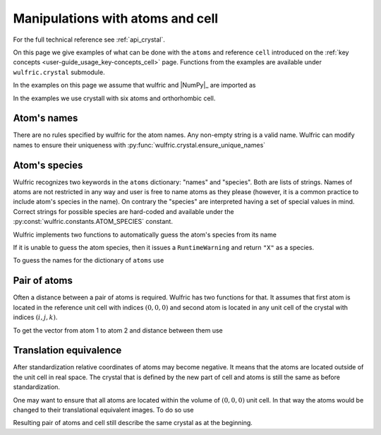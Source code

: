 .. _user-guide_usage_crystal:

*********************************
Manipulations with atoms and cell
*********************************


For the full technical reference see :ref:`api_crystal`.

On this page we give examples of what can be done with the ``atoms`` and reference ``cell``
introduced on the :ref:`key concepts <user-guide_usage_key-concepts_cell>` page. Functions
from the examples are available under ``wulfric.crystal`` submodule.

In the examples on this page we assume that wulfric and |NumPy|_ are imported as

.. doctest::

  >>> import numpy as np
  >>> import wulfric as wulf

In the examples we use crystall with six atoms and orthorhombic cell.

.. doctest::

  >>> cell = np.array([
  ...     [0.000000, 4.744935, 0.000000],
  ...     [3.553350, 0.000000, 0.000000],
  ...     [0.000000, 0.000000, 8.760497],
  ... ])
  >>> atoms = {
  ...     "names": ["Cr1", "Br1", "S1", "Cr2", "Br2", "S2"],
  ...     "positions": np.array([
  ...         [0.000000, -0.500000,  0.882382],
  ...         [0.000000, 0.000000,  0.677322],
  ...         [-0.500000, -0.500000,  0.935321],
  ...         [0.500000, 0.000000,  0.117618],
  ...         [0.500000, 0.500000,  0.322678],
  ...         [0.000000, 0.000000,  0.064679],
  ...     ]),
  ... }

Atom's names
============

There are no rules specified by wulfric for the atom names. Any non-empty string is a
valid name. Wulfric can modify names to ensure their uniqueness with
:py:func:`wulfric.crystal.ensure_unique_names`

.. doctest::

  >>> import wulfric as wulf
  >>> atoms1 = {"names" : ["Cr1", "Cr2", "Br", "Br", "S", "S"]}
  >>> # Default strategy is "all"
  >>> wulf.crystal.ensure_unique_names(atoms1)
  >>> atoms1
  {'names': ['Cr11', 'Cr22', 'Br3', 'Br4', 'S5', 'S6']}
  >>> atoms1 = {"names" : ["Cr1", "Cr2", "Br", "Br", "S", "S"]}
  >>> wulf.crystal.ensure_unique_names(atoms1, strategy="repeated-only")
  >>> atoms1
  {'names': ['Cr1', 'Cr2', 'Br1', 'Br2', 'S1', 'S2']}

Atom's species
==============

Wulfric recognizes two keywords in the ``atoms`` dictionary: "names" and "species".
Both are lists of strings. Names of atoms are not restricted in any way and user is free
to name atoms as they please (however, it is a common practice to include atom's species
in the name). On contrary the "species" are interpreted having a set of special values in
mind. Correct strings for possible species are hard-coded and available under the
:py:const:`wulfric.constants.ATOM_SPECIES` constant.

Wulfric implements two functions to automatically guess the atom's species from its name

.. doctest::

  >>> wulf.crystal.get_atom_species("Cr1")
  'Cr'

If it is unable to guess the atom species, then it issues a ``RuntimeWarning`` and return
``"X"`` as a species.

.. doctest::

  >>> wulf.crystal.get_atom_species("124")
  ...
  'X'
  >>> # It is possible to raise an error instead of the warning
  wulf.crystal.get_atom_species("124", raise_on_fail=True)
  ...
  wulfric._exceptions.FailedToDeduceAtomSpecies: Tried to deduce name from '124'. Failed.

To guess the names for the dictionary of ``atoms`` use

.. doctest::

  >>> # Note: this function modifies the dictionary on which it is called
  >>> wulf.crystal.populate_atom_species(atoms)
  >>> atoms["species"]
  ['Cr', 'Br', 'S', 'Cr', 'Br', 'S']

Pair of atoms
=============

Often a distance between a pair of atoms is required. Wulfric has two functions for that.
It assumes that first atom is located in the reference unit cell with indices
:math:`(0, 0, 0)` and second atom is located in any unit cell of the crystal with indices
:math:`(i, j, k)`.

To get the vector from atom 1 to atom 2 and distance between them use

.. doctest::

  >>> wulf.crystal.get_vector(cell, atoms, atom1=0, atom2=0, R=(0,1,0))
  array([3.55335, 0.     , 0.     ])
  >>> wulf.crystal.get_distance(cell, atoms, atom1=0, atom2=0, R=(0,1,0))
  3.55335

Translation equivalence
=======================

After standardization relative coordinates of atoms may become negative. It means that the
atoms are located outside of the unit cell in real space. The crystal that is defined by
the new part of cell and atoms is still the same as before standardization.

One may want to ensure that all atoms are located within the volume of :math:`(0, 0, 0)`
unit cell. In that way the atoms would be changed to their translational equivalent images.
To do so use

.. doctest::

  >>> for p in atoms["positions"]:
  ...     print(p)
  ...
  [ 0.       -0.5       0.882382]
  [0.       0.       0.677322]
  [-0.5      -0.5       0.935321]
  [0.5      0.       0.117618]
  [0.5      0.5      0.322678]
  [0.       0.       0.064679]
  >>> wulf.crystal.ensure_000(atoms)
  >>> for p in atoms["positions"]:
  ...     print(p)
  ...
  [0.       0.5      0.882382]
  [0.       0.       0.677322]
  [0.5      0.5      0.935321]
  [0.5      0.       0.117618]
  [0.5      0.5      0.322678]
  [0.       0.       0.064679]

Resulting pair of atoms and cell still describe the same crystal as at the beginning.
